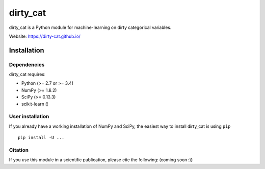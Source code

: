 dirty_cat
=========

dirty_cat is a Python module for machine-learning on dirty categorical variables.

Website: https://dirty-cat.github.io/

Installation
------------

Dependencies
~~~~~~~~~~~~

dirty_cat requires:

- Python (>= 2.7 or >= 3.4)
- NumPy (>= 1.8.2)
- SciPy (>= 0.13.3)
- scikit-learn ()


User installation
~~~~~~~~~~~~~~~~~

If you already have a working installation of NumPy and SciPy,
the easiest way to install dirty_cat is using ``pip`` ::

    pip install -U ...


Citation
~~~~~~~~

If you use this module in a scientific publication, please cite the following:
(coming soon :))
